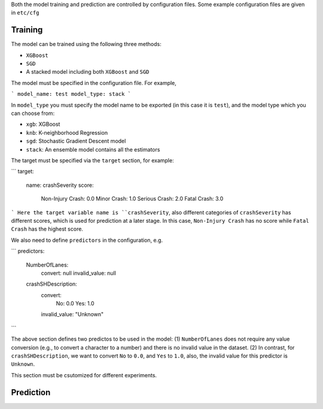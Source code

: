 

Both the model training and prediction are controlled by configuration files. Some example configuration files are given in ``etc/cfg``





Training
=====
The model can be trained using the following three methods:

- ``XGBoost``
- ``SGD``
- A stacked model including both ``XGBoost`` and ``SGD``

The model must be specified in the configuration file. For example,

```
model_name: test
model_type: stack
```

In ``model_type`` you must specify the model name to be exported (in this case it is ``test``), and the model type which you can choose from:

- ``xgb``: XGBoost
- ``knb``: K-neighborhood Regression 
- ``sgd``: Stochastic Gradient Descent model
- ``stack``: An ensemble model contains all the estimators

The target must be specified via the ``target`` section, for example:

```
target:
  name: crashSeverity
  score:
    Non-Injury Crash: 0.0
    Minor Crash: 1.0
    Serious Crash: 2.0
    Fatal Crash: 3.0
```
Here the target variable name is ``crashSeverity``, also different categories of ``crashSeverity`` has different scores, which is used for prediction at a later stage.
In this case, ``Non-Injury Crash`` has no score while ``Fatal Crash`` has the highest score.

We also need to define ``predictors`` in the configuration, e.g.

```
predictors:
  NumberOfLanes:
    convert: null
    invalid_value: null
  crashSHDescription:
    convert:
      No: 0.0
      Yes: 1.0
    invalid_value: "Unknown"
```

The above section defines two predictos to be used in the model: (1) ``NumberOfLanes`` does not require any value conversion (e.g., to convert a character to a number) 
and there is no invalid value in the dataset. (2) In contrast, for ``crashSHDescription``, we want to convert ``No`` to ``0.0``, and ``Yes`` to ``1.0``, also,
the invalid value for this predictor is ``Unknown``.

This section must be csutomized for different experiments.


Prediction
=====

